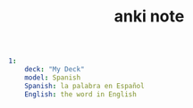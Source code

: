 #+TITLE: anki note
#+BEGIN_SRC yaml
1:
    deck: "My Deck"
    model: Spanish
    Spanish: la palabra en Español
    English: the word in English
#+END_SRC

